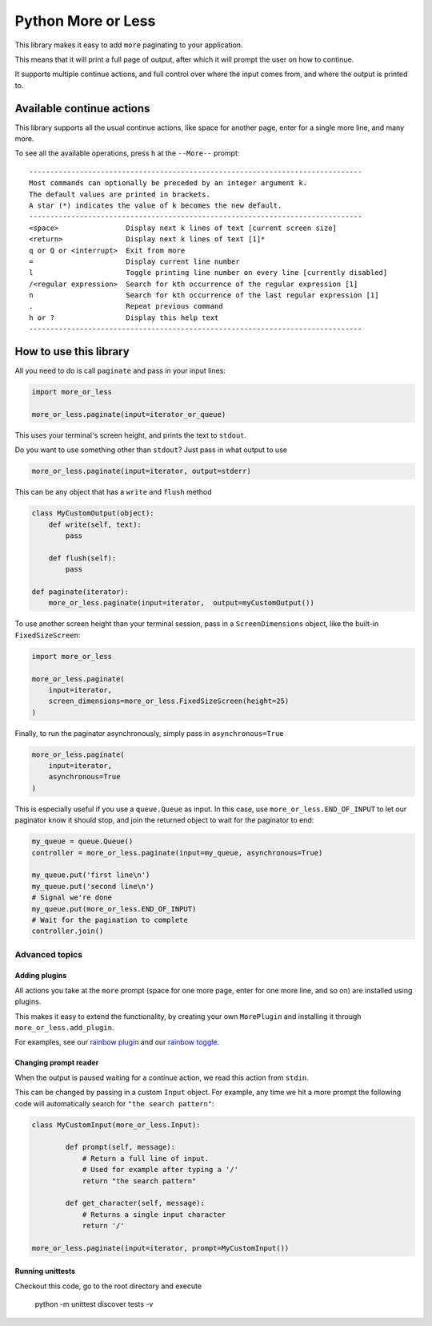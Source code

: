 Python More or Less
*******************

This library makes it easy to add ``more`` paginating to your application.


This means that it will print a full page of output,
after which it will prompt the user on how to continue.

It supports multiple continue actions, and full control over where the input
comes from, and where the output is printed to.

Available continue actions
===========================

This library supports all the usual continue actions, like space for another page,
enter for a single more line, and many more.

To see all the available operations, press ``h`` at the ``--More--`` prompt::

    -------------------------------------------------------------------------------
    Most commands can optionally be preceded by an integer argument k.
    The default values are printed in brackets.
    A star (*) indicates the value of k becomes the new default.
    -------------------------------------------------------------------------------
    <space>                Display next k lines of text [current screen size]
    <return>               Display next k lines of text [1]*
    q or Q or <interrupt>  Exit from more
    =                      Display current line number
    l                      Toggle printing line number on every line [currently disabled]
    /<regular expression>  Search for kth occurrence of the regular expression [1]
    n                      Search for kth occurrence of the last regular expression [1]
    .                      Repeat previous command
    h or ?                 Display this help text
    -------------------------------------------------------------------------------

How to use this library
=======================

All you need to do is call ``paginate`` and pass in your input lines:

.. code:: python

  import more_or_less

  more_or_less.paginate(input=iterator_or_queue)

This uses your terminal's screen height, and prints the text to ``stdout``.

Do you want to use something other than ``stdout``? Just pass in what output to use

.. code:: python

   more_or_less.paginate(input=iterator, output=stderr)

This can be any object that has a ``write`` and ``flush`` method

.. code:: python

  class MyCustomOutput(object):
      def write(self, text):
          pass

      def flush(self): 
          pass

  def paginate(iterator):
      more_or_less.paginate(input=iterator,  output=myCustomOutput())

To use another screen height than your terminal session, pass in a ``ScreenDimensions`` object, like the built-in ``FixedSizeScreen``:

.. code:: python

    import more_or_less

    more_or_less.paginate(
        input=iterator,
        screen_dimensions=more_or_less.FixedSizeScreen(height=25)
    )

Finally, to run the paginator asynchronously, simply pass in ``asynchronous=True``

.. code:: python

    more_or_less.paginate(
        input=iterator,
        asynchronous=True
    )

This is especially useful if you use a ``queue.Queue`` as input.
In this case, use ``more_or_less.END_OF_INPUT`` to let our paginator know it should stop,
and join the returned object to wait for the paginator to end:

.. code:: python

    my_queue = queue.Queue()
    controller = more_or_less.paginate(input=my_queue, asynchronous=True)

    my_queue.put('first line\n')
    my_queue.put('second line\n')
    # Signal we're done
    my_queue.put(more_or_less.END_OF_INPUT)
    # Wait for the pagination to complete
    controller.join()

Advanced topics
###############

Adding plugins
----------------

All actions you take at the ``more`` prompt (space for one more page, enter for one more line, and so on) are installed using plugins.

This makes it easy to extend the functionality, by creating your own ``MorePlugin``
and installing it through ``more_or_less.add_plugin``.

For examples, see our `rainbow plugin <https://github.com/jeroen-dhollander/python-more-or-less/blob/master/examples/more_with_rainbow_page_plugin.py>`_ and our `rainbow toggle <https://github.com/jeroen-dhollander/python-more-or-less/blob/master/examples/more_with_rainbow_toggle_plugin.py>`_.


Changing prompt reader
-----------------------

When the output is paused waiting for a continue action,
we read this action from ``stdin``.

This can be changed by passing in a custom ``Input`` object.
For example, any time we hit a more prompt the following code will automatically search for ``"the search pattern"``:

.. code:: python

	class MyCustomInput(more_or_less.Input):

		def prompt(self, message):
		    # Return a full line of input.
		    # Used for example after typing a '/'
		    return "the search pattern"

		def get_character(self, message):
		    # Returns a single input character
		    return '/'
	
	more_or_less.paginate(input=iterator, prompt=MyCustomInput())	    
		   

Running unittests
------------------

Checkout this code, go to the root directory and execute

     python -m unittest discover tests -v